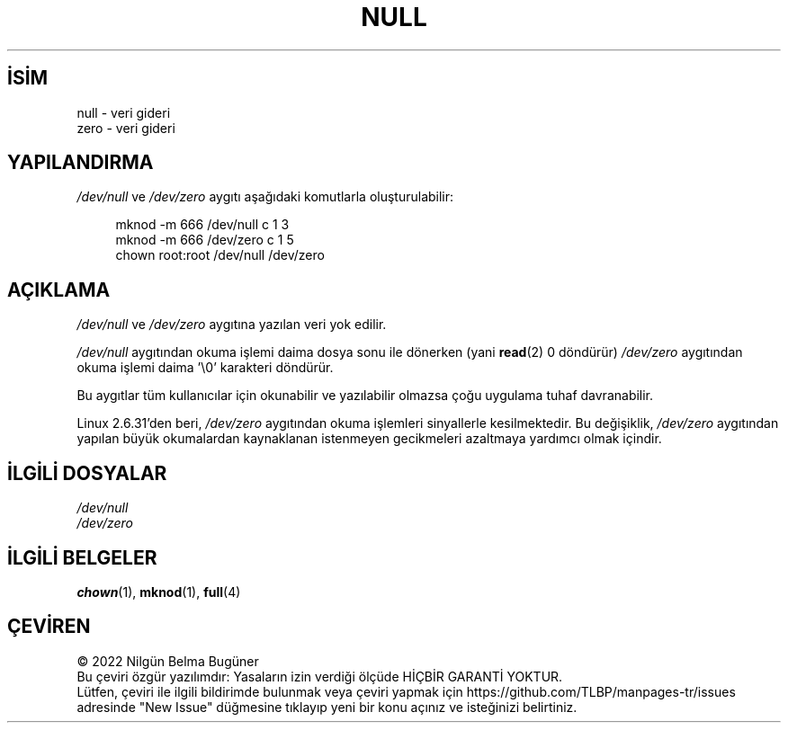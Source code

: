 .ig
 * Bu kılavuz sayfası Türkçe Linux Belgelendirme Projesi (TLBP) tarafından
 * XML belgelerden derlenmiş olup manpages-tr paketinin parçasıdır:
 * https://github.com/TLBP/manpages-tr
 *
 * Özgün Belgenin Lisans ve Telif Hakkı bilgileri:
 *
 * Copyright (c) 1993 Michael Haardt (michael@moria.de),
 *     Fri Apr  2 11:32:09 MET DST 1993
 *
 * %%%LICENSE_START(GPLv2+_DOC_FULL)
 * This is free documentation; you can redistribute it and/or
 * modify it under the terms of the GNU General Public License as
 * published by the Free Software Foundation; either version 2 of
 * the License, or (at your option) any later version.
 *
 * The GNU General Public License’s references to "object code"
 * and "executables" are to be interpreted as the output of any
 * document formatting or typesetting system, including
 * intermediate and printed output.
 *
 * This manual is distributed in the hope that it will be useful,
 * but WITHOUT ANY WARRANTY; without even the implied warranty of
 * MERCHANTABILITY or FITNESS FOR A PARTICULAR PURPOSE.  See the
 * GNU General Public License for more details.
 *
 * You should have received a copy of the GNU General Public
 * License along with this manual; if not, see
 * <http://www.gnu.org/licenses/>.
 * %%%LICENSE_END
 *
 * Modified Sat Jul 24 17:00:12 1993 by Rik Faith (faith@cs.unc.edu)
..
.\" Derlenme zamanı: 2023-01-21T21:03:32+03:00
.TH "NULL" 4 "Temmuz 2015" "Linux man-pages 5.10" ">Özel Dosyalar"
.\" Sözcükleri ilgisiz yerlerden bölme (disable hyphenation)
.nh
.\" Sözcükleri yayma, sadece sola yanaştır (disable justification)
.ad l
.PD 0
.SH İSİM
null - veri gideri
.br
zero - veri gideri
.sp
.SH "YAPILANDIRMA"
\fI/dev/null\fR ve \fI/dev/zero\fR aygıtı aşağıdaki komutlarla oluşturulabilir:
.sp
.RS 4
.nf
mknod -m 666 /dev/null c 1 3
mknod -m 666 /dev/zero c 1 5
chown root:root /dev/null /dev/zero
.fi
.sp
.RE
.sp
.SH "AÇIKLAMA"
\fI/dev/null\fR ve \fI/dev/zero\fR aygıtına yazılan veri yok edilir.
.sp
\fI/dev/null\fR aygıtından okuma işlemi daima dosya sonu ile dönerken (yani \fBread\fR(2) 0 döndürür) \fI/dev/zero\fR aygıtından okuma işlemi daima ’\\0’ karakteri döndürür.
.sp
Bu aygıtlar tüm kullanıcılar için okunabilir ve yazılabilir olmazsa çoğu uygulama tuhaf davranabilir.
.sp
Linux 2.6.31’den beri, \fI/dev/zero\fR aygıtından okuma işlemleri sinyallerle kesilmektedir. Bu değişiklik, \fI/dev/zero\fR aygıtından yapılan büyük okumalardan kaynaklanan istenmeyen gecikmeleri azaltmaya yardımcı olmak içindir.
.sp
.SH "İLGİLİ DOSYALAR"
\fI/dev/null\fR
.br
\fI/dev/zero\fR
.sp
.SH "İLGİLİ BELGELER"
\fBchown\fR(1), \fBmknod\fR(1), \fBfull\fR(4)
.sp
.SH "ÇEVİREN"
© 2022 Nilgün Belma Bugüner
.br
Bu çeviri özgür yazılımdır: Yasaların izin verdiği ölçüde HİÇBİR GARANTİ YOKTUR.
.br
Lütfen, çeviri ile ilgili bildirimde bulunmak veya çeviri yapmak için https://github.com/TLBP/manpages-tr/issues adresinde "New Issue" düğmesine tıklayıp yeni bir konu açınız ve isteğinizi belirtiniz.
.sp
